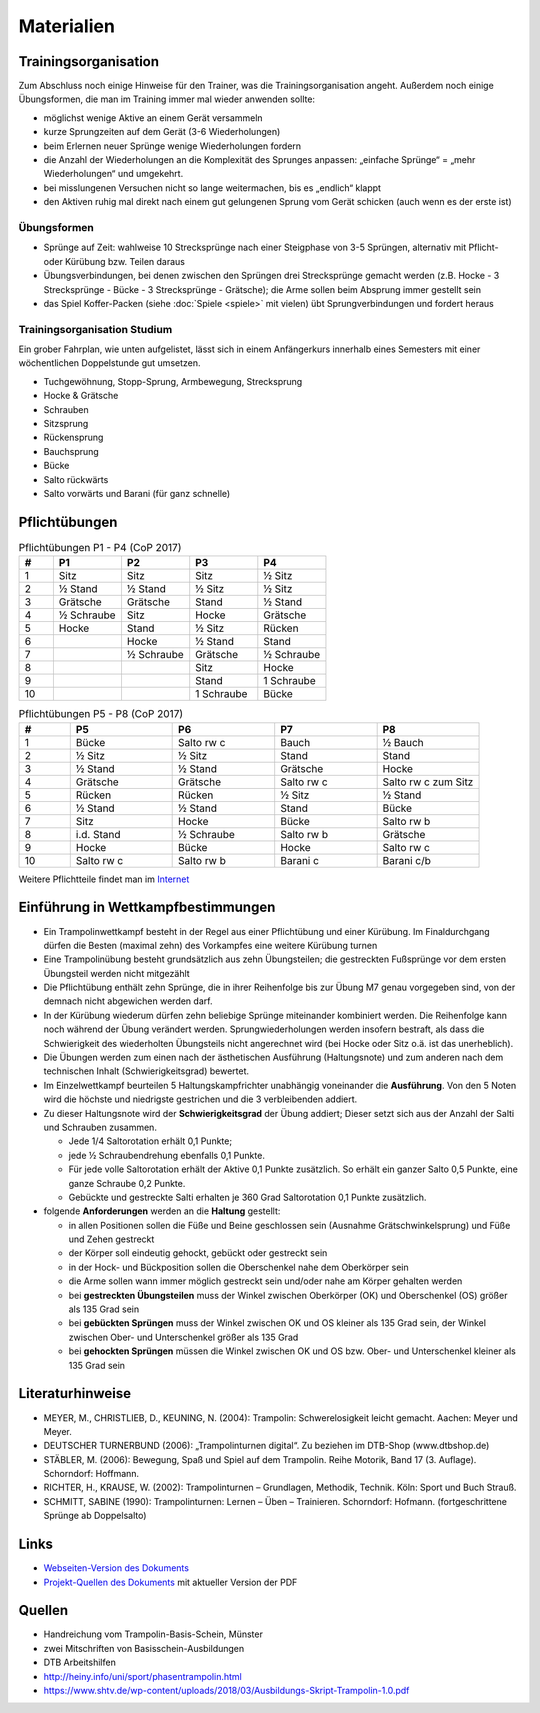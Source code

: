 Materialien
============

Trainingsorganisation
---------------------

Zum Abschluss noch einige Hinweise für den Trainer, was die Trainingsorganisation angeht. Außerdem noch einige Übungsformen, die man im Training immer mal wieder anwenden sollte:

- möglichst wenige Aktive an einem Gerät versammeln
- kurze Sprungzeiten auf dem Gerät (3-6 Wiederholungen)
- beim Erlernen neuer Sprünge wenige Wiederholungen fordern
- die Anzahl der Wiederholungen an die Komplexität des Sprunges anpassen: „einfache Sprünge“ = „mehr Wiederholungen“ und umgekehrt.
- bei misslungenen Versuchen nicht so lange weitermachen, bis es „endlich“ klappt
- den Aktiven ruhig mal direkt nach einem gut gelungenen Sprung vom Gerät schicken (auch wenn es der erste ist)

Übungsformen
~~~~~~~~~~~~~

- Sprünge auf Zeit: wahlweise 10 Strecksprünge nach einer Steigphase von 3-5 Sprüngen, alternativ mit Pflicht- oder Kürübung bzw. Teilen daraus
- Übungsverbindungen, bei denen zwischen den Sprüngen drei Strecksprünge gemacht werden (z.B. Hocke - 3 Strecksprünge - Bücke - 3 Strecksprünge - Grätsche); die Arme sollen beim Absprung immer gestellt sein
- das Spiel Koffer-Packen (siehe :doc:`Spiele <spiele>` mit vielen) übt Sprungverbindungen und fordert heraus


Trainingsorganisation Studium
~~~~~~~~~~~~~~~~~~~~~~~~~~~~~~~~~~~~~~~

Ein grober Fahrplan, wie unten aufgelistet, lässt sich in einem Anfängerkurs innerhalb eines Semesters mit einer wöchentlichen Doppelstunde gut umsetzen.

- Tuchgewöhnung, Stopp-Sprung, Armbewegung, Strecksprung
- Hocke & Grätsche
- Schrauben
- Sitzsprung
- Rückensprung
- Bauchsprung
- Bücke
- Salto rückwärts
- Salto vorwärts und Barani (für ganz schnelle)

Pflichtübungen
--------------

.. table:: Pflichtübungen P1 - P4 (CoP 2017)
    :widths: 10 20 20 20 20

    ======  ==========  ==========  ==========  ==========
    #       P1          P2          P3          P4
    ======  ==========  ==========  ==========  ==========
    1       Sitz        Sitz        Sitz        ½ Sitz
    2       ½ Stand     ½ Stand     ½ Sitz      ½ Sitz
    3       Grätsche    Grätsche    Stand       ½ Stand
    4       ½ Schraube  Sitz        Hocke       Grätsche
    5       Hocke       Stand       ½ Sitz      Rücken
    6                   Hocke       ½ Stand     Stand
    7                   ½ Schraube  Grätsche    ½ Schraube
    8                               Sitz        Hocke
    9                               Stand       1 Schraube
    10                              1 Schraube  Bücke
    ======  ==========  ==========  ==========  ==========

.. table:: Pflichtübungen P5 - P8 (CoP 2017)
    :widths: 10 20 20 20 20

    ======  ==========  ==========  ==========  ==========
    #       P5          P6          P7          P8
    ======  ==========  ==========  ==========  ==========
    1       Bücke       Salto rw c  Bauch       ½ Bauch
    2       ½ Sitz      ½ Sitz      Stand       Stand
    3       ½ Stand     ½ Stand     Grätsche    Hocke
    4       Grätsche    Grätsche    Salto rw c  Salto rw c zum Sitz
    5       Rücken      Rücken      ½ Sitz      ½ Stand
    6       ½ Stand     ½ Stand     Stand       Bücke
    7       Sitz        Hocke       Bücke       Salto rw b
    8       i.d. Stand  ½ Schraube  Salto rw b  Grätsche
    9       Hocke       Bücke       Hocke       Salto rw c
    10      Salto rw c  Salto rw b  Barani c    Barani c/b
    ======  ==========  ==========  ==========  ==========

Weitere Pflichtteile findet man im `Internet <https://www.nsv-trampolin.de/index.php/de/infos-regeln/pflichtuebungen-ab-01-01-2017>`_


Einführung in Wettkampfbestimmungen
-----------------------------------

- Ein Trampolinwettkampf besteht in der Regel aus einer Pflichtübung und einer Kürübung. Im Finaldurchgang dürfen die Besten (maximal zehn) des Vorkampfes eine weitere Kürübung turnen
- Eine Trampolinübung besteht grundsätzlich aus zehn Übungsteilen; die gestreckten Fußsprünge vor dem ersten Übungsteil werden nicht mitgezählt
- Die Pflichtübung enthält zehn Sprünge, die in ihrer Reihenfolge bis zur Übung M7 genau vorgegeben sind, von der demnach nicht abgewichen werden darf.
- In der Kürübung wiederum dürfen zehn beliebige Sprünge miteinander kombiniert werden. Die Reihenfolge kann noch während der Übung verändert werden. Sprungwiederholungen werden insofern bestraft, als dass die Schwierigkeit des wiederholten Übungsteils nicht angerechnet wird (bei Hocke oder Sitz o.ä. ist das unerheblich).
- Die Übungen werden zum einen nach der ästhetischen Ausführung (Haltungsnote) und zum anderen nach dem technischen Inhalt (Schwierigkeitsgrad) bewertet.
- Im Einzelwettkampf beurteilen 5 Haltungskampfrichter unabhängig voneinander die **Ausführung**. Von den 5 Noten wird die höchste und niedrigste gestrichen und die 3 verbleibenden addiert.
- Zu dieser Haltungsnote wird der **Schwierigkeitsgrad** der Übung addiert; Dieser setzt sich aus der Anzahl der Salti und Schrauben zusammen.

  - Jede 1/4 Saltorotation erhält 0,1 Punkte;
  - jede ½ Schraubendrehung ebenfalls 0,1 Punkte.
  - Für jede volle Saltorotation erhält der Aktive 0,1 Punkte zusätzlich. So erhält ein ganzer Salto 0,5 Punkte, eine ganze Schraube 0,2 Punkte.
  - Gebückte und gestreckte Salti erhalten je 360 Grad Saltorotation 0,1 Punkte zusätzlich.

- folgende **Anforderungen** werden an die **Haltung** gestellt:

  - in allen Positionen sollen die Füße und Beine geschlossen sein (Ausnahme Grätschwinkelsprung) und Füße und Zehen gestreckt
  - der Körper soll eindeutig gehockt, gebückt oder gestreckt sein
  - in der Hock- und Bückposition sollen die Oberschenkel nahe dem Oberkörper sein
  - die Arme sollen wann immer möglich gestreckt sein und/oder nahe am Körper gehalten werden
  - bei **gestreckten Übungsteilen** muss der Winkel zwischen Oberkörper (OK) und Oberschenkel (OS) größer als 135 Grad sein
  - bei **gebückten Sprüngen** muss der Winkel zwischen OK und OS kleiner als 135 Grad sein, der Winkel zwischen Ober- und Unterschenkel größer als 135 Grad
  - bei **gehockten Sprüngen** müssen die Winkel zwischen OK und OS bzw. Ober- und Unterschenkel kleiner als 135 Grad sein


Literaturhinweise
-----------------

- MEYER, M., CHRISTLIEB, D., KEUNING, N. (2004): Trampolin: Schwerelosigkeit leicht gemacht. Aachen: Meyer und Meyer.
- DEUTSCHER TURNERBUND (2006): „Trampolinturnen digital“. Zu beziehen im DTB-Shop (www.dtbshop.de)
- STÄBLER, M. (2006): Bewegung, Spaß und Spiel auf dem Trampolin. Reihe Motorik, Band 17 (3. Auflage). Schorndorf: Hoffmann.
- RICHTER, H., KRAUSE, W. (2002): Trampolinturnen – Grundlagen, Methodik, Technik. Köln: Sport und Buch Strauß.
- SCHMITT, SABINE (1990): Trampolinturnen: Lernen – Üben – Trainieren. Schorndorf: Hofmann. (fortgeschrittene Sprünge ab Doppelsalto)

Links
-----

- `Webseiten-Version des Dokuments <https://orgua.github.io/TrampolinTurnen-Basis/>`_
- `Projekt-Quellen des Dokuments <https://github.com/orgua/TrampolinTurnen-Basis>`_ mit aktueller Version der PDF

Quellen
-------

- Handreichung vom Trampolin-Basis-Schein, Münster
- zwei Mitschriften von Basisschein-Ausbildungen
- DTB Arbeitshilfen
- http://heiny.info/uni/sport/phasentrampolin.html
- https://www.shtv.de/wp-content/uploads/2018/03/Ausbildungs-Skript-Trampolin-1.0.pdf
